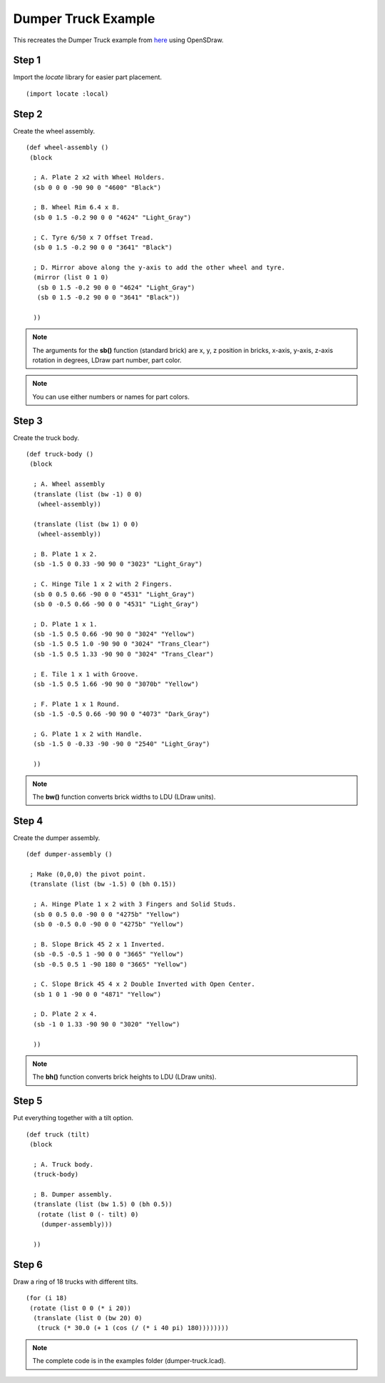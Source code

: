 Dumper Truck Example
====================

This recreates the Dumper Truck example from `here <http://www.holly-wood.it/mlcad/basic1-en.html>`_
using OpenSDraw.

Step 1
------

Import the *locate* library for easier part placement. ::

  (import locate :local)

Step 2
------

Create the wheel assembly. ::

   (def wheel-assembly ()
    (block

     ; A. Plate 2 x2 with Wheel Holders.
     (sb 0 0 0 -90 90 0 "4600" "Black")

     ; B. Wheel Rim 6.4 x 8.
     (sb 0 1.5 -0.2 90 0 0 "4624" "Light_Gray")

     ; C. Tyre 6/50 x 7 Offset Tread.
     (sb 0 1.5 -0.2 90 0 0 "3641" "Black")

     ; D. Mirror above along the y-axis to add the other wheel and tyre.
     (mirror (list 0 1 0)
      (sb 0 1.5 -0.2 90 0 0 "4624" "Light_Gray")
      (sb 0 1.5 -0.2 90 0 0 "3641" "Black"))

     ))

.. figure:: dumper-truck1.png
   :align: center
   :scale: 50%

.. note::

   The arguments for the **sb()** function (standard brick) are x, y, z position in bricks, x-axis, y-axis, z-axis rotation in degrees, LDraw part number, part color.
   
.. note::

   You can use either numbers or names for part colors.

Step 3
------

Create the truck body. ::

  (def truck-body ()
   (block
  
    ; A. Wheel assembly
    (translate (list (bw -1) 0 0)
     (wheel-assembly))

    (translate (list (bw 1) 0 0)
     (wheel-assembly))

    ; B. Plate 1 x 2.
    (sb -1.5 0 0.33 -90 90 0 "3023" "Light_Gray")

    ; C. Hinge Tile 1 x 2 with 2 Fingers.
    (sb 0 0.5 0.66 -90 0 0 "4531" "Light_Gray")
    (sb 0 -0.5 0.66 -90 0 0 "4531" "Light_Gray")

    ; D. Plate 1 x 1.
    (sb -1.5 0.5 0.66 -90 90 0 "3024" "Yellow")
    (sb -1.5 0.5 1.0 -90 90 0 "3024" "Trans_Clear")
    (sb -1.5 0.5 1.33 -90 90 0 "3024" "Trans_Clear")

    ; E. Tile 1 x 1 with Groove.
    (sb -1.5 0.5 1.66 -90 90 0 "3070b" "Yellow")

    ; F. Plate 1 x 1 Round.
    (sb -1.5 -0.5 0.66 -90 90 0 "4073" "Dark_Gray")

    ; G. Plate 1 x 2 with Handle.
    (sb -1.5 0 -0.33 -90 -90 0 "2540" "Light_Gray")

    ))

.. figure:: dumper-truck2.png
   :align: center
   :scale: 50%

.. note::

   The **bw()** function converts brick widths to LDU (LDraw units).

Step 4
------

Create the dumper assembly. ::

  (def dumper-assembly ()

   ; Make (0,0,0) the pivot point.
   (translate (list (bw -1.5) 0 (bh 0.15))
  
    ; A. Hinge Plate 1 x 2 with 3 Fingers and Solid Studs.
    (sb 0 0.5 0.0 -90 0 0 "4275b" "Yellow")
    (sb 0 -0.5 0.0 -90 0 0 "4275b" "Yellow")

    ; B. Slope Brick 45 2 x 1 Inverted.
    (sb -0.5 -0.5 1 -90 0 0 "3665" "Yellow")
    (sb -0.5 0.5 1 -90 180 0 "3665" "Yellow")

    ; C. Slope Brick 45 4 x 2 Double Inverted with Open Center.
    (sb 1 0 1 -90 0 0 "4871" "Yellow")

    ; D. Plate 2 x 4.
    (sb -1 0 1.33 -90 90 0 "3020" "Yellow")

    ))

.. figure:: dumper-truck3.png
   :align: center
   :scale: 50%

.. note::

   The **bh()** function converts brick heights to LDU (LDraw units).

Step 5
------

Put everything together with a tilt option. ::

  (def truck (tilt)
   (block
  
    ; A. Truck body.
    (truck-body)

    ; B. Dumper assembly.
    (translate (list (bw 1.5) 0 (bh 0.5))
     (rotate (list 0 (- tilt) 0)
      (dumper-assembly)))
  
    ))

.. figure:: dumper-truck4.png
   :align: center
   :scale: 50%

Step 6
------

Draw a ring of 18 trucks with different tilts. ::

  (for (i 18)
   (rotate (list 0 0 (* i 20))
    (translate (list 0 (bw 20) 0)
     (truck (* 30.0 (+ 1 (cos (/ (* i 40 pi) 180))))))))

.. figure:: dumper-truck5.png
   :align: center

.. note::

   The complete code is in the examples folder (dumper-truck.lcad).
